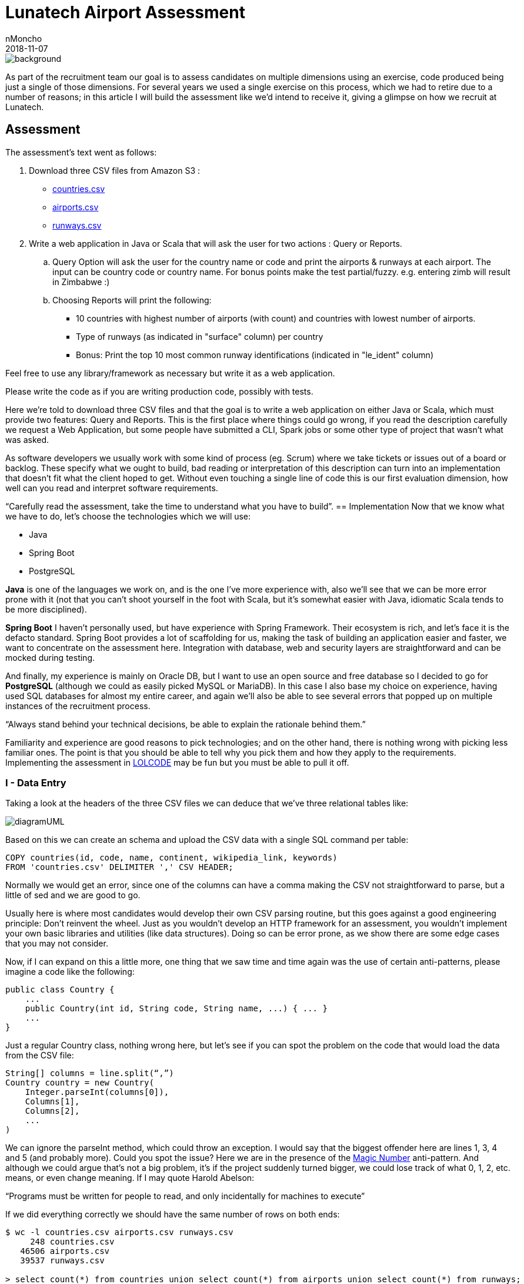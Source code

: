 = Lunatech Airport Assessment
nMoncho
2018-11-07
:title: Lunatech Airport Assessment
:tags: [recruitment, airport]


image::../media/2018-11-07-lunatech-airport-assessment/background.png[]

As part of the recruitment team our goal is to assess candidates on multiple dimensions using an exercise, code produced being just a single of those dimensions.
For several years we used a single exercise on this process, which we had to retire due to a number of reasons; in this article I will build the assessment like we’d intend to receive it, giving a glimpse on how we recruit at Lunatech.

== Assessment
The assessment’s text went as follows:

. Download three CSV files from Amazon S3 :
** https://s3-eu-west-1.amazonaws.com/lunatechassessments/countries.csv[countries.csv]
** https://s3-eu-west-1.amazonaws.com/lunatechassessments/airports.csv[airports.csv]
** https://s3-eu-west-1.amazonaws.com/lunatechassessments/runways.csv[runways.csv]
. Write a web application in Java or Scala that will ask the user for two actions : Query or Reports.
.. Query Option will ask the user for the country name or code and print the airports & runways at each airport. The input can be country code or country name. For bonus points make the test partial/fuzzy. e.g. entering zimb will result in Zimbabwe :)
.. Choosing Reports will print the following:
*** 10 countries with highest number of airports (with count) and countries with lowest number of airports.
*** Type of runways (as indicated in "surface" column) per country
*** Bonus: Print the top 10 most common runway identifications (indicated in "le_ident" column)

Feel free to use any library/framework as necessary but write it as a web application.

Please write the code as if you are writing production code, possibly with tests.

Here we’re told to download three CSV files and that the goal is to write a web application on either Java or Scala, which must provide two features: Query and Reports. This is the first place where things could go wrong, if you read the description carefully we request a Web Application, but some people have submitted a CLI, Spark jobs or some other type of project that wasn’t what was asked.

As software developers we usually work with some kind of process (eg. Scrum) where we take tickets or issues out of a board or backlog. These specify what we ought to build, bad reading or interpretation of this description can turn into an implementation that doesn’t fit what the client hoped to get. Without even touching a single line of code this is our first evaluation dimension, how well can you read and interpret software requirements.

“Carefully read the assessment, take the time to understand what you have to build”.
== Implementation
Now that we know what we have to do, let’s choose the technologies which we will use:

* Java
* Spring Boot
* PostgreSQL

*Java* is one of the languages we work on, and is the one I’ve more experience with, also we’ll see that we can be more error prone with it (not that you can’t shoot yourself in the foot with Scala, but it’s somewhat easier with Java, idiomatic Scala tends to be more disciplined).

*Spring Boot* I haven’t personally used, but have experience with Spring Framework.
Their ecosystem is rich, and let’s face it is the defacto standard.
Spring Boot provides a lot of scaffolding for us, making the task of building an application easier and faster, we want to concentrate on the assessment here.
Integration with database, web and security layers are straightforward and can be mocked during testing.

And finally, my experience is mainly on Oracle DB, but I want to use an open source and free database so I decided to go for *PostgreSQL* (although we could as easily picked MySQL or MariaDB). In this case I also base my choice on experience, having used SQL databases for almost my entire career, and again we’ll also be able to see several errors that popped up on multiple instances of the recruitment process.

“Always stand behind your technical decisions, be able to explain the rationale behind them.”

Familiarity and experience are good reasons to pick technologies; and on the other hand, there is nothing wrong with picking less familiar ones. The point is that you should be able to tell why you pick them and how they apply to the requirements. Implementing the assessment in https://en.wikipedia.org/wiki/LOLCODE[LOLCODE] may be fun but you must be able to pull it off.

=== I - Data Entry
Taking a look at the headers of the three CSV files we can deduce that we’ve three relational tables like:

image::../media/2018-11-07-lunatech-airport-assessment/diagramUML.png[]

Based on this we can create an schema and upload the CSV data with a single SQL command per table:

[source,SQL]
----
COPY countries(id, code, name, continent, wikipedia_link, keywords)
FROM 'countries.csv' DELIMITER ',' CSV HEADER;
----

Normally we would get an error, since one of the columns can have a comma making the CSV not straightforward to parse, but a little of sed and we are good to go.

Usually here is where most candidates would develop their own CSV parsing routine, but this goes against a good engineering principle: Don’t reinvent the wheel.
Just as you wouldn’t develop an HTTP framework for an assessment, you wouldn’t implement your own basic libraries and utilities (like data structures).
Doing so can be error prone, as we show there are some edge cases that you may not consider.

Now, if I can expand on this a little more, one thing that we saw time and time again was the use of certain anti-patterns, please imagine a code like the following:

[source,java]
----
public class Country {
    ...
    public Country(int id, String code, String name, ...) { ... }
    ...
}
----

Just a regular Country class, nothing wrong here, but let’s see if you can spot the problem on the code that would load the data from the CSV file:

[source,java]
----
String[] columns = line.split(“,”)
Country country = new Country(
    Integer.parseInt(columns[0]),
    Columns[1],
    Columns[2],
    ...
)
----

We can ignore the parseInt method, which could throw an exception.
I would say that the biggest offender here are lines 1, 3, 4 and 5 (and probably more).
Could you spot the issue? Here we are in the presence of the https://en.wikipedia.org/wiki/Magic_number_(programming)#Unnamed_numerical_constants[Magic Number] anti-pattern.
And although we could argue that’s not a big problem, it’s if the project suddenly turned bigger, we could lose track of what 0, 1, 2, etc. means, or even change meaning.
If I may quote Harold Abelson:

“Programs must be written for people to read, and only incidentally for machines to execute”

If we did everything correctly we should have the same number of rows on both ends:

[source,SQL]
----
$ wc -l countries.csv airports.csv runways.csv
     248 countries.csv
   46506 airports.csv
   39537 runways.csv

> select count(*) from countries union select count(*) from airports union select count(*) from runways;

count
-------
   247
 46505
 39536
----

Looks good (the extra line in the first command is due to the header), let’s move onto our next step.

=== II - Project Setup And Architecture
Deriving our domain models from our schema is pretty easy, creating Country, Airport and Runway, and Spring Boot integration with Hibernate/JPA makes the ORM just as easy.

Implementing the web layer (ie. Controllers) and User Interface (HTML) is also done with a little of Spring magic (more on this later) and some annotations.

Where I want to focus our attention is on the repository, where most of the code in this implementation resides:

[source,java]
public interface CountryRepository extends JpaRepository<Country, Long> {
    Optional<Country> findByCode(String code);
    @Query(value = "SELECT c.name as name, count(*) as count " +
                   "FROM countries c " +
                   "INNER JOIN airports a ON c.code = a.iso_country " +
                   "GROUP BY c.name ORDER BY count DESC LIMIT ?1",
           nativeQuery = true)
    List<ReportRow> queryTopAirports(int limit);

This interface has two interesting things, *JpaRepository* and *queryToAirports*.

Let’s start with the interface, having chosen Spring Boot there is a lot of things that get for free, we can easily leverage from it to deliver real business value (ie. the assessment requirements).
This has always been the holy grail of libraries, and using Spring Boot is not inherently bad, but treating the library as pure magic can be troublesome when you get to the limits of that tool.
During the interview we would get a sense of your technical knowledge by asking questions such as: _is the repository backed by a connection pool? If so, how can I tune that pool? Do you know if parameters are properly sanitized?_ And so on.

_“Working with a higher level of abstraction doesn’t spare us from knowing low level details, curiosity and in depth knowledge are also rewarded.”_

Now let’s focus on the query, which would be used to fulfil the first report (Highest and Lowest amount of airports per country).
If you read the SQL query you will find that there is nothing wrong with it, in a matter of fact it will return the following:

image::../media/2018-11-07-lunatech-airport-assessment/tab.png[]

The problem is hidden on the data, which is: some countries don’t have any airports.
Here we would ask the candidate to analyse the issue and try to solve it on the go, showing how well can he or she reason about the produced code, being of a manageable size the developer should be able to hold the entire program on his or her head.
By now you probably noticed that the reason is the *INNER JOIN* used on the query, but another implementation could require a bigger change.
If I may quote one last person, Paul Graham said:

_“Your code is your understanding of the problem you're exploring. So it's only when you have your code in your head that you really understand the problem.”_

After these two points there isn’t too much else to see, Spring Boot let us get away with it, but I feel we covered the essence of most implementations.
Feel free to take a look at the full source code https://github.com/lunatech-labs/lunatech-airport-assessment[here].

Finally, this is only one of the multiple ways to achieve the same result; the technology stack could be different (Scala instead of Java, Play! Instead of Spring or MongoDB instead of PostgreSQL) or even have something more extravagant like using Apache Lucene to implement Fuzzy search.

=== III - Closing Comments
On this article we hoped to give a peek on how we recruit at Lunatech, what we look for on candidates, namely the aforementioned dimensions, the mindset we wish people to approach the process.

The most important takeaway from all this is that the assessment is an excuse to engage a discussion, we never strive to find a perfect solution. We actually want to have a casual conversation with a possible colleague about software engineering, good practices and what are the pros and cons about this or that approach. The assessment would be a transport for doing that and more, we could even talk about what does this project lack to be a real world project, such as documentation, tests or Docker images.
